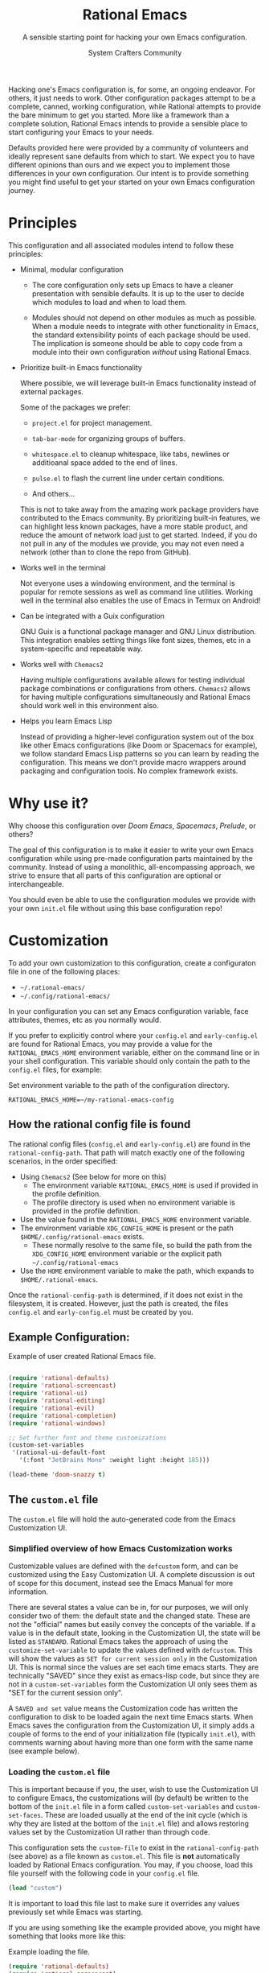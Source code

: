 #+title: Rational Emacs
#+author: System Crafters Community
#+description: A sensible starting point for hacking your own Emacs configuration.
#+subtitle: A sensible starting point for hacking your own Emacs configuration.
#+texinfo_dir_category: Emacs
#+texinfo_dir_title: Rational Emacs: (rational-emacs)
#+texinfo_dir_desc: A sensible starting point for hacking your own Emacs configuration.

Hacking one's Emacs configuration is, for some, an ongoing
endeavor. For others, it just needs to work. Other configuration
packages attempt to be a complete, canned, working configuration,
while Rational attempts to provide the bare minimum to get you
started. More like a framework than a complete solution, Rational
Emacs intends to provide a sensible place to start configuring your
Emacs to your needs.

Defaults provided here were provided by a community of volunteers and
ideally represent sane defaults from which to start. We expect you to
have different opinions than ours and we expect you to implement those
differences in your own configuration. Our intent is to provide
something you might find useful to get your started on your own
Emacs configuration journey.

* Principles

  This configuration and all associated modules intend to follow these
  principles:

  - Minimal, modular configuration

    + The core configuration only sets up Emacs to have a cleaner
      presentation with sensible defaults. It is up to the user to
      decide which modules to load and when to load them.

    + Modules should not depend on other modules as much as
      possible. When a module needs to integrate with other
      functionality in Emacs, the standard extensibility points of
      each package should be used. The implication is someone should
      be able to copy code from a module into their own configuration
      /without/ using Rational Emacs.

  - Prioritize built-in Emacs functionality

    Where possible, we will leverage built-in Emacs functionality
    instead of external packages.

    Some of the packages we prefer:

    + =project.el= for project management.

    + =tab-bar-mode= for organizing groups of buffers.

    + =whitespace.el= to cleanup whitespace, like tabs, newlines or
      additioanal space added to the end of lines.

    + =pulse.el= to flash the current line under certain conditions.

    + And others...

    This is not to take away from the amazing work package providers
    have contributed to the Emacs community. By prioritizing built-in
    features, we can highlight less known packages, have a more stable
    product, and reduce the amount of network load just to get
    started. Indeed, if you do not pull in any of the modules we
    provide, you may not even need a network (other than to clone the
    repo from GitHub).

  - Works well in the terminal

    Not everyone uses a windowing environment, and the terminal is
    popular for remote sessions as well as command line
    utilities. Working well in the terminal also enables the use of
    Emacs in Termux on Android!

  - Can be integrated with a Guix configuration

    GNU Guix is a functional package manager and GNU Linux
    distribution. This integration enables setting things like font
    sizes, themes, etc in a system-specific and repeatable way.

  - Works well with =Chemacs2=

    Having multiple configurations available allows for testing
    individual package combinations or configurations from
    others. =Chemacs2= allows for having multiple configurations
    simultaneously and Rational Emacs should work well in this
    environment also.

  - Helps you learn Emacs Lisp

    Instead of providing a higher-level configuration system out of
    the box like other Emacs configurations (like Doom or Spacemacs
    for example), we follow standard Emacs Lisp patterns so you can
    learn by reading the configuration. This means we don't provide
    macro wrappers around packaging and configuration tools. No
    complex framework exists.

* Why use it?

  Why choose this configuration over /Doom Emacs/, /Spacemacs/,
  /Prelude/, or others?

  The goal of this configuration is to make it easier to write your
  own Emacs configuration while using pre-made configuration parts
  maintained by the community. Instead of using a monolithic,
  all-encompassing approach, we strive to ensure that all parts of
  this configuration are optional or interchangeable.

  You should even be able to use the configuration modules we provide
  with your own =init.el= file without using this base configuration
  repo!

* Customization

  To add your own customization to this configuration, create a
  configuraton file in one of the following places:

  - =~/.rational-emacs/=
  - =~/.config/rational-emacs/=

  In your configuration you can set any Emacs configuration variable,
  face attributes, themes, etc as you normally would.

  If you prefer to explicitly control where your =config.el= and
  =early-config.el= are found for Rational Emacs, you may provide a
  value for the =RATIONAL_EMACS_HOME= environment variable, either on
  the command line or in your shell configuration. This variable
  should only contain the path to the =config.el= files, for example:

  #+caption: Set environment variable @@texinfo:@code{RATIONAL_EMACS_HOME}@@ to the path of the configuration directory.
  #+begin_src shell
    RATIONAL_EMACS_HOME=~/my-rational-emacs-config
  #+end_src

** How the rational config file is found

   The rational config files (=config.el= and =early-config.el=) are
   found in the =rational-config-path=. That path will match exactly
   one of the following scenarios, in the order specified:

  - Using =Chemacs2= (See below for more on this)
    - The environment variable =RATIONAL_EMACS_HOME= is used if provided in the
      profile definition.
    - The profile directory is used when no environment variable is provided in
      the profile definition.
  - Use the value found in the =RATIONAL_EMACS_HOME= environment variable.
  - The environment variable =XDG_CONFIG_HOME= is present or the path
    =$HOME/.config/rational-emacs= exists.
    - These normally resolve to the same file, so build the path from the
      =XDG_CONFIG_HOME= environment variable or the explicit path
      =~/.config/rational-emacs=
  - Use the =HOME= environment variable to make the path, which expands to
    =$HOME/.rational-emacs=.

  Once the =rational-config-path= is determined, if it does not exist in the filesystem, it is created. However, just the path is created, the files =config.el= and =early-config.el= must be created by you.

** Example Configuration:

  #+caption: Example of user created Rational Emacs @@texinfo:@code{config.el}@@ file.
  #+begin_src emacs-lisp

    (require 'rational-defaults)
    (require 'rational-screencast)
    (require 'rational-ui)
    (require 'rational-editing)
    (require 'rational-evil)
    (require 'rational-completion)
    (require 'rational-windows)

    ;; Set further font and theme customizations
    (custom-set-variables
     '(rational-ui-default-font
       '(:font "JetBrains Mono" :weight light :height 185)))

    (load-theme 'doom-snazzy t)

  #+end_src

** The =custom.el= file

   The =custom.el= file will hold the auto-generated code from the Emacs
   Customization UI.

*** Simplified overview of how Emacs Customization works

    Customizable values are defined with the =defcustom= form, and can be
    customized using the Easy Customization UI. A complete discussion is out of
    scope for this document, instead see the Emacs Manual for more information.

    There are several states a value can be in, for our purposes, we will only
    consider two of them: the default state and the changed state. These are not
    the "official" names but easily convey the concepts of the variable. If a
    value is in the default state, looking in the Customization UI, the state
    will be listed as =STANDARD=. Rational Emacs takes the approach of using the
    =customize-set-variable= to update the values defined with
    =defcustom=. This will show the values as =SET for current session only= in
    the Customization UI. This is normal since the values are set each time
    emacs starts. They are technically "SAVED" since they exist as emacs-lisp
    code, but since they are not in a =custom-set-variables= form the
    Customization UI only sees them as "SET for the current session only".

    A =SAVED and set= value means the Customization code has written the
    configuration to disk to be loaded again the next time Emacs starts. When
    Emacs saves the configuration from the Customization UI, it simply adds a
    couple of forms to the end of your initialization file (typically
    =init.el=), with comments warning about having more than one form with the
    same name (see example below).

*** Loading the =custom.el= file

    This is important because if you, the user, wish to use the Customization
    UI to configure Emacs, the customizations will (by default) be written to
    the bottom of the =init.el= file in a form called =custom-set-variables= and
    =custom-set-faces=. These are loaded usually at the end of the init cycle
    (which is why they are listed at the bottom of the =init.el= file) and
    allows restoring values set by the Customization UI rather than through
    code.

    This configuration sets the =custom-file= to exist in the
    =rational-config-path= (see above) as a file known as =custom.el=. This file
    is *not* automatically loaded by Rational Emacs configuration. You may, if
    you choose, load this file yourself with the following code in your
    =config.el= file.

    #+begin_src emacs-lisp
      (load "custom")
    #+end_src

    It is important to load this file last to make sure it overrides any values
    previously set while Emacs was starting.

    If you are using something like the example provided above, you might have
    something that looks more like this:

    #+name: config.el
    #+caption: Example @@texinfo:@samp{config.el}@@ loading the @@texinfo:@code{custom.el}@@ file.
    #+begin_src emacs-lisp
      (require 'rational-defaults)
      (require 'rational-screencast)
      (require 'rational-ui)
      (require 'rational-editing)
      (require 'rational-evil)
      (require 'rational-completion)
      (require 'rational-windows)

      (load-theme 'doom-snazzy t)

      (load "custom")
      ;;; example-config.el ends here
    #+end_src

    And then in =custom.el= you would have something like the following which
    is auto-generated by Emacs:

    #+name: custom.el
    #+caption: Example auto-generated @@texinfo:@code{custom.el}@@ file.
    #+begin_src emacs-lisp
      (custom-set-variables
       ;; custom-set-variables was added by Custom.
       ;; If you edit it by hand, you could mess it up, so be careful.
       ;; Your init file should contain only one such instance.
       ;; If there is more than one, they won't work right.
       '(rational-ui-default-font '(:font "JetBrains Mono" :weight light :height 185))
       '(rational-ui-display-line-numbers t))
      (custom-set-faces
       ;; custom-set-faces was added by Custom.
       ;; If you edit it by hand, you could mess it up, so be careful.
       ;; Your init file should contain only one such instance.
       ;; If there is more than one, they won't work right.
       )
    #+end_src


*** Not loading the =custom.el= file

    You may choose not to load the =custom.el= file if you are writing your own
    configuration with Emacs-Lisp. Using =customize-set-variable= has the same
    effect as using the Customization UI, with the primary difference, the
    customization is not written later as if you had used the Customization
    UI. If you choose to follow this pattern, you will not need to load the
    =custom.el= file ever. Our example (see above) could imply the use of the
    Customization UI, as our example uses the =custom-set-variables= form to set
    a list of customizable values all at once. Here is the same example written
    differently.

    #+caption: Example @@texinfo:@samp{config.el}@@ setting customization variables directly.
    #+begin_src emacs-lisp
      (require 'rational-defaults)
      (require 'rational-screencast)
      (require 'rational-ui)
      (require 'rational-editing)
      (require 'rational-evil)
      (require 'rational-completion)
      (require 'rational-windows)

      (customize-set-variable 'rational-ui-default-font
                              '(:font "JetBrains Mono" :weight light :height 185))
      (customize-set-variable 'rational-ui-display-line-numbers t)

      (load-theme 'doom-snazzy t)
    #+end_src

*** Caveat on the timing of loading =custom.el=

    Even if you are using emacs-lisp to customize Emacs, you may still choose to
    load the =custom.el= file. Keep in mind, if you use =customize-set-variable=
    or =setq= to set the value for a =defcustom= option and then load the
    =custom.el= file which might have the same variable set with a different
    value, the last thing to set that value wins.

    Here is an example, first a =config.el= snippet:

    #+name: config.el
    #+caption: @@texinfo:@samp{config.el}@@ snippet loading @@texinfo:@code{custom.el}@@ last
    #+begin_src emacs-lisp
      ;; ... some customization before
      (customize-set-variable 'display-line-numbers-type 'relative)
      ;; ... some more customization

      (load "custom")
    #+end_src

    and the =custom.el= snippet

    #+name: custom.el
    #+caption: @@texinfo:@code{custom.el}@@ snippet.
    #+begin_src emacs-lisp
      (custom-set-variables
       '(display-line-numbers-type t))
    #+end_src

    The value of the =display-line-numbers-type= will be =t=. Since the
    =custom.el= file is loaded _last_ the first value of the
    =display-line-numbers-type= is overwritten. The fix is to make sure you set
    the value only once in your configuration with either
    =customize-set-variable= or with =custom-set-variables= either in your
    =config.el= or loaded from =custom.el=

* Using it with =Chemacs2=

  If you have the =Chemacs2= configuration cloned to =~/.emacs.d= or
  =~/.config/emacs=, you can clone =rational-emacs= anywhere you like
  and add an entry to it in your =~/.emacs-profiles.el= file:

  You can then put your =early-config.el= and =config.el= files in the
  subfolder =~/path/to/rational-emacs/rational-emacs=. So, for example
  if you installed Rational Emacs to =~/.rational-emacs=, then your
  =early-config.el= and =config.el= files would be in the path
  =~/.rational-emacs/rational-emacs=. This is the default path, but
  you can change the name to something else, see below for examples.

  #+caption: Example of a @@texinfo:@samp{Chemacs2}@@ user profile file in @@texinfo:@code{~/.emacs-profiles.el}@@.
  #+begin_src emacs-lisp

    (("rational" . ((user-emacs-directory . "~/path/to/rational-emacs"))))

  #+end_src

  If you prefer to put your Rational Emacs customizations elsewhere
  (for example in a folder called `config` or maybe `personal`), you
  can specify the =RATIONAL_EMACS_HOME= environment variable, for
  example like this:

  #+caption: User @@texinfo:@samp{Chemacs2}@@ profile file @@texinfo:@code{~/.emacs-profiles.el}@@ with environment variable.
  #+begin_src emacs-lisp

      (("rational" . ((user-emacs-directory . "~/path/to/rational-emacs")
                      (env . (("RATIONAL_EMACS_HOME" . "~/path/to/rational-emacs/personal"))))))

  #+end_src

  Or some place completely different:

  #+caption: User @@texinfo:@samp{Chemacs2}@@ profile file @@texinfo:@code{~/.emacs-profiles.el}@@ with Rational Emacs config files set to another path.
  #+begin_src emacs-lisp

      (("rational" . ((user-emacs-directory . "~/path/to/rational-emacs")
                      (env . (("RATIONAL_EMACS_HOME" . "~/rational-config/personal"))))))

  #+end_src


  Then launch it with =emacs --with-profile rational=!

* Contributing

  Follow the [[https://github.com/bbatsov/emacs-lisp-style-guide][Elisp Style Guide]] when submitting pull requests.

  This is a community-run modular Emacs configuration, for which we
  appreciate feedback in the form of issues and pull requests. Feel
  free to open an issue prior to opening a pull request if you're not
  certain your idea is in the spirit of the [[Principles][Principles]].

  If you enjoy crafting your computing experience, join the
  [[https://systemcrafters.net/][SystemCrafters]] community!

* Modules

  Rational Emacs includes a number of modules to further configure
  Emacs. These are intended to be stand-alone in the sense that no
  module requires the use of any other module.

  The modules are written to support various themes: mini-buffer
  selection (completion), editing, ui, etc. To use these modules,
  simply =require= them in your =config.el=, or copy the relevant
  portions to your =config.el= and modify them to suit your needs.

  In most cases, you can =require= the module, and then adjust the
  configuration for specific parts by overriding the settings provided
  by the module by additional code in your =config.el=.

  While the intent here is to document each module as completely as
  reasonably possible, the best-practice is to simply read the code
  for the module of interest to understand it best.

  #+include: rational-defaults.org
  #+include: rational-editing.org

* License
  :PROPERTIES:
  :COPYING:  t
  :END:

  Copyright \copy 2022 System Crafters Community

  #+caption: MIT License
  #+begin_quote
  Permission is hereby granted, free of charge, to any person
  obtaining a copy of this software and associated documentation files
  (the "Software"), to deal in the Software without restriction,
  including without limitation the rights to use, copy, modify, merge,
  publish, distribute, sublicense, and/or sell copies of the Software,
  and to permit persons to whom the Software is furnished to do so,
  subject to the following conditions:

  The above copyright notice and this permission notice shall be
  included in all copies or substantial portions of the Software.

  THE SOFTWARE IS PROVIDED "AS IS", WITHOUT WARRANTY OF ANY KIND,
  EXPRESS OR IMPLIED, INCLUDING BUT NOT LIMITED TO THE WARRANTIES OF
  MERCHANTABILITY, FITNESS FOR A PARTICULAR PURPOSE AND
  NONINFRINGEMENT. IN NO EVENT SHALL THE AUTHORS OR COPYRIGHT HOLDERS
  BE LIABLE FOR ANY CLAIM, DAMAGES OR OTHER LIABILITY, WHETHER IN AN
  ACTION OF CONTRACT, TORT OR OTHERWISE, ARISING FROM, OUT OF OR IN
  CONNECTION WITH THE SOFTWARE OR THE USE OR OTHER DEALINGS IN THE
  SOFTWARE.
  #+end_quote

* MIT License
  :properties:
  :appendix: t
  :end:

  #+include: mit.org
